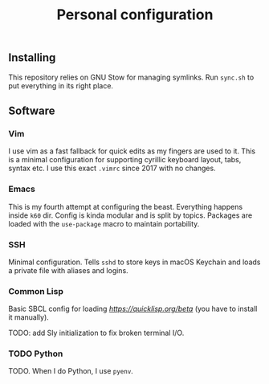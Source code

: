#+TITLE: Personal configuration

** Installing

This repository relies on GNU Stow for managing symlinks. Run =sync.sh= to put everything in its right place.

** Software

*** Vim

I use vim as a fast fallback for quick edits as my fingers are used to it. This is a minimal configuration for supporting cyrillic keyboard layout, tabs, syntax etc. I use this exact =.vimrc= since 2017 with no changes.

*** Emacs

This is my fourth attempt at configuring the beast. Everything happens inside =k60= dir. Config is kinda modular and is split by topics. Packages are loaded with the =use-package= macro to maintain portability.

*** SSH

Minimal configuration. Tells =sshd= to store keys in macOS Keychain and loads a private file with aliases and logins.

*** Common Lisp

Basic SBCL config for loading [[Quicklisp][https://quicklisp.org/beta]] (you have to install it manually).

TODO: add Sly initialization to fix broken terminal I/O.

*** TODO Python

TODO. When I do Python, I use =pyenv=.
